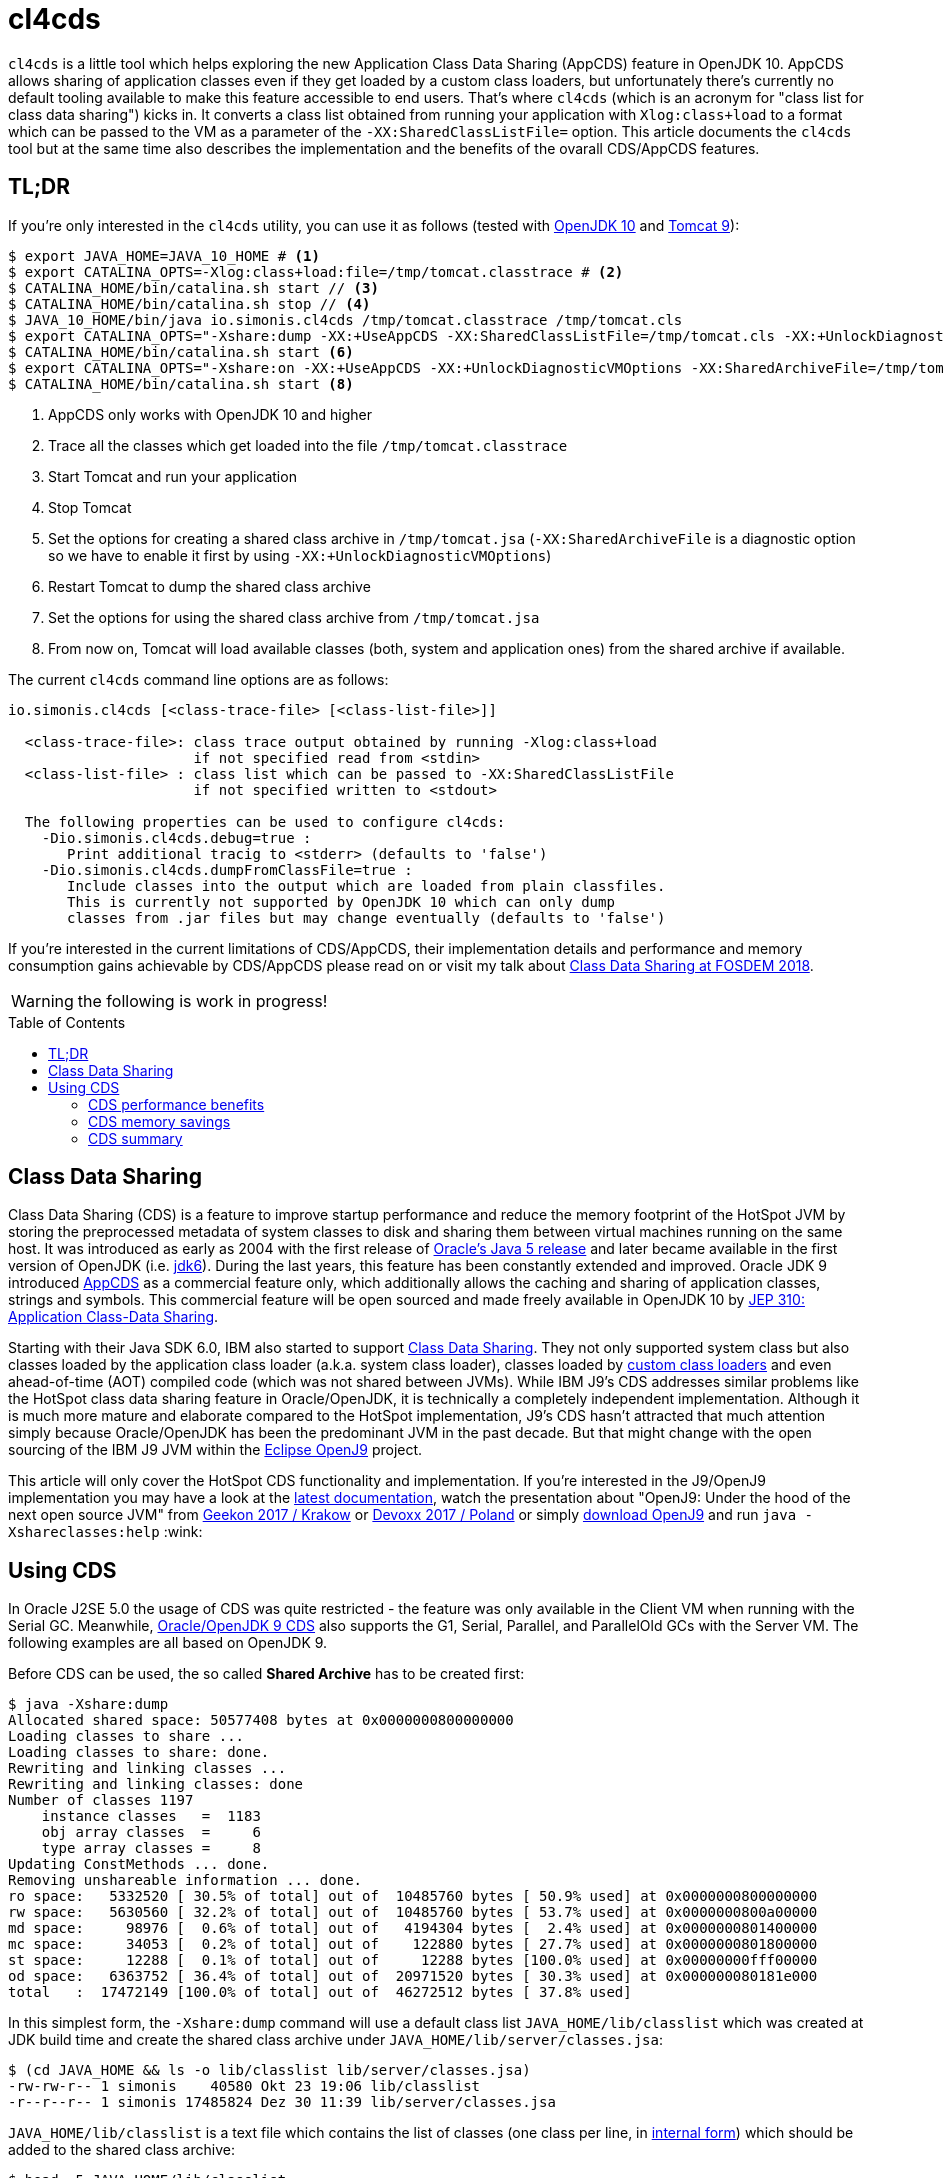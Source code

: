 = cl4cds
:toc:
:toc-placement!:
:source-highlighter: pygments
:icons: font
ifdef::env-github[]
:tip-caption: :bulb:
:note-caption: :information_source:
:important-caption: :heavy_exclamation_mark:
:caution-caption: :fire:
:warning-caption: :warning:
endif::[]

`cl4cds` is a little tool which helps exploring the new Application Class Data Sharing (AppCDS) feature in OpenJDK 10. AppCDS allows sharing of application classes even if they get loaded by a custom class loaders, but unfortunately there's currently no default tooling available to make this feature accessible to end users. That's where `cl4cds` (which is an acronym for "class list for class data sharing") kicks in. It converts a class list obtained from running your application with `Xlog:class+load` to a format which can be passed to the VM as a parameter of the `-XX:SharedClassListFile=` option. This article documents the `cl4cds` tool but at the same time also describes the implementation and the benefits of the ovarall CDS/AppCDS features.

== TL;DR

If you're only interested in the `cl4cds` utility, you can use it as follows (tested with http://openjdk.java.net/projects/jdk/10/[OpenJDK 10] and https://tomcat.apache.org/download-90.cgi[Tomcat 9]):

[source, console ,options="nowrap"]
----
$ export JAVA_HOME=JAVA_10_HOME # <1>
$ export CATALINA_OPTS=-Xlog:class+load:file=/tmp/tomcat.classtrace # <2>
$ CATALINA_HOME/bin/catalina.sh start // <3>
$ CATALINA_HOME/bin/catalina.sh stop // <4>
$ JAVA_10_HOME/bin/java io.simonis.cl4cds /tmp/tomcat.classtrace /tmp/tomcat.cls
$ export CATALINA_OPTS="-Xshare:dump -XX:+UseAppCDS -XX:SharedClassListFile=/tmp/tomcat.cls -XX:+UnlockDiagnosticVMOptions -XX:SharedArchiveFile=/tmp/tomcat.jsa" <5>
$ CATALINA_HOME/bin/catalina.sh start <6>
$ export CATALINA_OPTS="-Xshare:on -XX:+UseAppCDS -XX:+UnlockDiagnosticVMOptions -XX:SharedArchiveFile=/tmp/tomcat.jsa" <7>
$ CATALINA_HOME/bin/catalina.sh start <8>
----
<1> AppCDS only works with OpenJDK 10 and higher
<2> Trace all the classes which get loaded into the file `/tmp/tomcat.classtrace`
<3> Start Tomcat and run your application
<4> Stop Tomcat
<5> Set the options for creating a shared class archive in `/tmp/tomcat.jsa` (`-XX:SharedArchiveFile` is a diagnostic option so we have to enable it first by using `-XX:+UnlockDiagnosticVMOptions`)
<6> Restart Tomcat to dump the shared class archive
<7> Set the options for using the shared class archive from `/tmp/tomcat.jsa`
<8> From now on, Tomcat will load available classes (both, system and application ones) from the shared archive if available.

The current `cl4cds` command line options are as follows:

----
io.simonis.cl4cds [<class-trace-file> [<class-list-file>]]

  <class-trace-file>: class trace output obtained by running -Xlog:class+load
                      if not specified read from <stdin>
  <class-list-file> : class list which can be passed to -XX:SharedClassListFile
                      if not specified written to <stdout>

  The following properties can be used to configure cl4cds:
    -Dio.simonis.cl4cds.debug=true :
       Print additional tracig to <stderr> (defaults to 'false')
    -Dio.simonis.cl4cds.dumpFromClassFile=true :
       Include classes into the output which are loaded from plain classfiles.
       This is currently not supported by OpenJDK 10 which can only dump
       classes from .jar files but may change eventually (defaults to 'false')
----

If you're interested in the current limitations of CDS/AppCDS, their implementation details and performance and memory consumption gains achievable by CDS/AppCDS please read on or visit my talk about https://fosdem.org/2018/schedule/event/class_data_sharing[Class Data Sharing at FOSDEM 2018].

WARNING: the following is work in progress!

toc::[]

== Class Data Sharing

Class Data Sharing (CDS) is a feature to improve startup performance and reduce the memory footprint of the HotSpot JVM by storing the preprocessed metadata of system classes to disk and sharing them between virtual machines running on the same host. It was introduced as early as 2004 with the first release of https://docs.oracle.com/javase/1.5.0/docs/guide/vm/class-data-sharing.html[Oracle's Java 5 release] and later became available in the first version of OpenJDK (i.e. http://hg.openjdk.java.net/jdk6/jdk6[jdk6]). During the last years, this feature has been constantly extended and improved. Oracle JDK 9 introduced https://docs.oracle.com/javase/9/tools/java.htm#JSWOR-GUID-31503FCE-93D0-4175-9B4F-F6A738B2F4C4[AppCDS] as a commercial feature only, which additionally allows the caching and sharing of application classes, strings and symbols. This commercial feature will be open sourced and made freely available in OpenJDK 10 by http://openjdk.java.net/jeps/310[JEP 310: Application Class-Data Sharing].

Starting with their Java SDK 6.0, IBM also started to support https://www.ibm.com/support/knowledgecenter/en/SSYKE2_6.0.0/com.ibm.java.doc.user.lnx.60/user/shc_overview.html[Class Data Sharing]. They not only supported system class but also classes loaded by the application class loader (a.k.a. system class loader), classes loaded by https://www.ibm.com/support/knowledgecenter/SSYKE2_6.0.0/com.ibm.java.doc.user.lnx.60/user/adaptingclassloaders.html?view=kc#adaptingclassloaders[custom class loaders] and even ahead-of-time (AOT) compiled code (which was not shared between JVMs). While IBM J9's CDS addresses similar problems like the HotSpot class data sharing feature in Oracle/OpenJDK, it is technically a completely independent implementation. Although it is much more mature and elaborate compared to the HotSpot implementation, J9's CDS hasn't attracted that much attention simply because Oracle/OpenJDK has been the predominant JVM in the past decade. But that might change with the open sourcing of the IBM J9 JVM within the https://www.eclipse.org/openj9/[Eclipse OpenJ9] project.

This article will only cover the HotSpot CDS functionality and implementation. If you're interested in the J9/OpenJ9 implementation you may have a look at the https://www.ibm.com/support/knowledgecenter/en/SSYKE2_9.0.0/com.ibm.java.multiplatform.90.doc/user/classdatasharing.html[latest documentation], watch the presentation about "OpenJ9: Under the hood of the next open source JVM" from https://www.youtube.com/watch?v=3VporpPlDds[Geekon 2017 / Krakow] or https://www.youtube.com/watch?v=96XoG6xcnys[Devoxx 2017 / Poland] or simply https://adoptopenjdk.net/releases.html?variant=openjdk9-openj9[download OpenJ9] and run `java -Xshareclasses:help` :wink:

== Using CDS

In Oracle J2SE 5.0 the usage of CDS was quite restricted - the feature was only available in the Client VM when running with the Serial GC. Meanwhile, https://docs.oracle.com/javase/9/vm/class-data-sharing.htm#JSJVM-GUID-0260F857-A70E-4399-A1DF-A5766BE33285[Oracle/OpenJDK 9 CDS] also supports the G1, Serial, Parallel, and ParallelOld GCs with the Server VM. The following examples are all based on OpenJDK 9.

Before CDS can be used, the so called *Shared Archive* has to be created first:

[source, console ,options="nowrap"]
----
$ java -Xshare:dump
Allocated shared space: 50577408 bytes at 0x0000000800000000
Loading classes to share ...
Loading classes to share: done.
Rewriting and linking classes ...
Rewriting and linking classes: done
Number of classes 1197
    instance classes   =  1183
    obj array classes  =     6
    type array classes =     8
Updating ConstMethods ... done.
Removing unshareable information ... done.
ro space:   5332520 [ 30.5% of total] out of  10485760 bytes [ 50.9% used] at 0x0000000800000000
rw space:   5630560 [ 32.2% of total] out of  10485760 bytes [ 53.7% used] at 0x0000000800a00000
md space:     98976 [  0.6% of total] out of   4194304 bytes [  2.4% used] at 0x0000000801400000
mc space:     34053 [  0.2% of total] out of    122880 bytes [ 27.7% used] at 0x0000000801800000
st space:     12288 [  0.1% of total] out of     12288 bytes [100.0% used] at 0x00000000fff00000
od space:   6363752 [ 36.4% of total] out of  20971520 bytes [ 30.3% used] at 0x000000080181e000
total   :  17472149 [100.0% of total] out of  46272512 bytes [ 37.8% used]
----

In this simplest form, the `-Xshare:dump` command will use a default class list `JAVA_HOME/lib/classlist` which was created at JDK build time and create the shared class archive under `JAVA_HOME/lib/server/classes.jsa`:

[source, console ,options="nowrap"]
----
$ (cd JAVA_HOME && ls -o lib/classlist lib/server/classes.jsa)
-rw-rw-r-- 1 simonis    40580 Okt 23 19:06 lib/classlist
-r--r--r-- 1 simonis 17485824 Dez 30 11:39 lib/server/classes.jsa
----

`JAVA_HOME/lib/classlist` is a text file which contains the list of classes (one class per line, in https://docs.oracle.com/javase/specs/jvms/se9/html/jvms-4.html#jvms-4.2.1[internal form]) which should be added to the shared class archive:

[source, console ,options="nowrap"]
----
$ head -5 JAVA_HOME/lib/classlist
java/lang/Object
java/lang/String
java/io/Serializable
java/lang/Comparable
java/lang/CharSequence
----

As mentioned before, the `classlist` file is created at JDK build-time (controlled by the `--enable-generate-classlist`/`--disable-generate-classlist` flag which defaults to true on platforms which support CDS) by running a simple Java program called http://hg.openjdk.java.net/jdk/jdk/file/tip/make/jdk/src/classes/build/tools/classlist/HelloClasslist.java[`HelloClasslist`] (see http://hg.openjdk.java.net/jdk/jdk/file/tip/make/GenerateLinkOptData.gmk[GenerateLinkOptData.gmk]) with the `-XX:DumpLoadedClassList=<classlist_file>` option to collect the system classes it uses. Of course, `HelloClasslist` is only a simple approximation for the amount of system classes a typical, small Java application will use.

We can now take a simple `HelloCDS` Java program and run it with `-Xshare:on` to take advantage of the shared class archive:

[source, java]
----
package io.simonis;

public class HelloCDS {
  public static void main(String[] args) {
    System.out.println("Hello CDS");
  }
}
----

`-Xshare:on` instructs to VM to use the shared class from the default location at `JAVA_HOME/lib/server/classes.jsa`. If the archive hasn't been created or is corrupted, the VM will exit with an error:

[source, console ,options="nowrap"]
----
$ rm -f JAVA_HOME/lib/server/classes.jsa
$ java -Xshare:on HelloCDS
An error has occurred while processing the shared archive file.
Specified shared archive not found.
Error occurred during initialization of VM
Unable to use shared archive.
----

We could instead use `-Xshare:auto` which behaves like `-Xshare:on` if the shared archive is available and automatically falls back to `-Xshare:off` if the shared archive can not be found or used. After recreating the archive, our program will run just fine, but how can we verify which classes get really loaded right from the shared class archive?

[source, console ,options="nowrap"]
----
$ java -Xshare:on HelloCDS
Hello CDS
----

Here the class loading log comes in quite handy, because it not only reports which classes are being loaded, but also where they get loaded from in the `source:` section:

[source, console ,options="nowrap"]
----
$ java -Xshare:on -Xlog:class+load io.simonis.HelloCDS
[0.011s][info][class,load] opened: /share/output-jdk9-dev-opt/images/jdk/lib/modules
[0.024s][info][class,load] java.lang.Object source: shared objects file
[0.024s][info][class,load] java.io.Serializable source: shared objects file
[0.024s][info][class,load] java.lang.Comparable source: shared objects file
...
----

In order to check which classes haven't been loaded from the archive, we can grep for all log entries which don't contain the term `shared objects file`:

[source, console ,options="nowrap"]
----
$ java -Xshare:on -Xlog:class+load HelloCDS | grep --invert-match "shared objects file"
[0.014s][info][class,load] opened: /share/output-jdk9-dev-opt/images/jdk/lib/modules
[0,073s][info][class,load] java.util.ImmutableCollections$ListN source: jrt:/java.base
[0,079s][info][class,load] jdk.internal.module.ModuleHashes$Builder source: jrt:/java.base
[0,080s][info][class,load] jdk.internal.module.ModuleHashes$HashSupplier source: jrt:/java.base
[0,080s][info][class,load] jdk.internal.module.SystemModuleFinder$2 source: jrt:/java.base
[0,128s][info][class,load] jdk.internal.loader.URLClassPath$FileLoader source: jrt:/java.base
[0,140s][info][class,load] jdk.internal.loader.URLClassPath$FileLoader$1 source: jrt:/java.base
[0,149s][info][class,load] io.simonis.HelloCDS source: file:/FOSDEM2018/git/examples/bin/
Hello CDS
----

As we can see, there are just a few classes from the base module which still get loaded directly from the java runtime image (i.e. from the `lib/modules` file). Obviously they were not referenced or used by the `HelloClasslist` application which was used to generate the default class list under `JAVA_HOME/lib/classlist`. But we can of course generate a new, individual class list for our `HelloCDS` application, much in the same way the default class list was generated at build time (by using the `-XX:DumpLoadedClassList=<classlist_file>` option). Afterwards we use that class list (by using the `-XX:SharedClassListFile=<classlist_file>`) to generate a new, application specific shared archive. If we do not explicitly specify the location of the new archive file with the `-XX:SharedArchiveFile=<classlist_file>` option (which is a diagnostic option so we need `-XX:+UnlockDiagnosticVMOptions` as well) the default archive at `JAVA_HOME/lib/server/classes.jsa` will be silently overwritten.

[source, console ,options="nowrap"]
----
$ java -XX:DumpLoadedClassList=/tmp/HelloCDS.cls io.simonis.HelloCDS
$ java -XX:SharedClassListFile=/tmp/HelloCDS.cls -XX:+UnlockDiagnosticVMOptions -XX:SharedArchiveFile=/tmp/HelloCDS.jsa -Xshare:dump
Allocated shared space: 50577408 bytes at 0x0000000800000000
Loading classes to share ...
Loading classes to share: done.
Rewriting and linking classes ...
Rewriting and linking classes: done
Number of classes 522 <1>
    instance classes   =   508
    obj array classes  =     6
    type array classes =     8
Updating ConstMethods ... done.
Removing unshareable information ... done.
ro space:   2498200 [ 31.5% of total] out of  10485760 bytes [ 23.8% used] at 0x0000000800000000
rw space:   2500208 [ 31.6% of total] out of  10485760 bytes [ 23.8% used] at 0x0000000800a00000
md space:     68760 [  0.9% of total] out of   4194304 bytes [  1.6% used] at 0x0000000801400000
mc space:     34053 [  0.4% of total] out of    122880 bytes [ 27.7% used] at 0x0000000801800000
st space:      8192 [  0.1% of total] out of      8192 bytes [100.0% used] at 0x00000000fff00000
od space:   2810480 [ 35.5% of total] out of  20971520 bytes [ 13.4% used] at 0x000000080181e000
total   :   7919893 [100.0% of total] out of  46268416 bytes [ 17.1% used]
----
<1> The total number of classes dumped to the shared archive file

As you can see, the new archive contains fewer classes (522 compared to 1197 before). We can use the new archive by passing it to the VM with the `-XX:SharedArchiveFile=<classlist_file>` option:

[source, console ,options="nowrap"]
----
$ java -Xshare:on -Xlog:class+load -XX:+UnlockDiagnosticVMOptions -XX:SharedArchiveFile=/tmp/HelloCDS.jsa io.simonis.HelloCDS | grep --invert-match "shared objects file"
[0.010s][info][class,load] opened: /share/output-jdk9-dev-opt/images/jdk/lib/modules
[0,176s][info][class,load] io.simonis.HelloCDS source: file:/FOSDEM2018/git/examples/bin/
Hello CDS
----

This time all the classes except our application class `io.simonis.HelloCDS` have been loaded from the shared archive!

=== CDS performance benefits

So let's see if CDS makes any difference if it comes to start-up performance by using the `time` utility to measure the elapsed wall clock time (the output below actually shows the average of five runs in a row):

[source, console ,options="nowrap"]
----
$ time -f "%e sec\n" java -Xshare:off -XX:+UnlockDiagnosticVMOptions -XX:SharedArchiveFile=/tmp/HelloCDS.jsa io.simonis.HelloCDS
Hello CDS
0.162 sec
$ time -f "%e sec\n" java -Xshare:on -XX:+UnlockDiagnosticVMOptions -XX:SharedArchiveFile=/tmp/HelloCDS.jsa io.simonis.HelloCDS
Hello CDS
0.148 sec
----

So it seems like CDS gives us about 9% better performance although we've actually measured the overall execution time here. We can do a little better by measuring the time it needs until our application class gets loaded (again showing the average  of five consecutive runs):

[source, console ,options="nowrap"]
----
$ time -f "%e sec\n" java -Xshare:off -XX:+UnlockDiagnosticVMOptions -XX:SharedArchiveFile=/tmp/HelloCDS.jsa -Xlog:class+load io.simonis.HelloCDS | grep HelloCDS
[0,164s][info][class,load] io.simonis.HelloCDS source: file:/FOSDEM2018/git/examples/bin/
0.178 sec
$ time -f "%e sec\n" java -Xshare:on -XX:+UnlockDiagnosticVMOptions -XX:SharedArchiveFile=/tmp/HelloCDS.jsa -Xlog:class+load io.simonis.HelloCDS | grep HelloCDS
[0,143s][info][class,load] io.simonis.HelloCDS source: file:/FOSDEM2018/git/examples/bin/
0.160 sec
----

Notice that the overall execution time has slightly increased because of the additional logging but the time until our `HelloCDS` class gets loaded is about 13% faster with CDS compared to the default run without CDS.

=== CDS memory savings

In order to gather some memory consumption statistics, we slightly extend our example program to read a byte from the standard input stream before exiting:

[source, java]
----
package io.simonis;

public class HelloCDS2 {
  public static void main(String[] args) throws java.io.IOException {
    System.out.println("Hello CDS");
    System.in.read();
  }
}
----

Now we can use various utilities to compare the consumed memory.

[source, console ,options="nowrap"]
----
$ java -XX:DumpLoadedClassList=/tmp/HelloCDS2.cls io.simonis.HelloCDS2
$ java -XX:SharedClassListFile=/tmp/HelloCDS2.cls -XX:+UnlockDiagnosticVMOptions -XX:SharedArchiveFile=/tmp/HelloCDS2.jsa -Xshare:dump
$ java -Xshare:off -XX:+UnlockDiagnosticVMOptions -XX:SharedArchiveFile=/tmp/HelloCDS2.jsa -Xint io.simonis.HelloCDS2 <1><2>
----
<1> First we run without CDS (i.e. `-Xshare:off`)
<2> For this test we run in interpreter only mode (i.e. `-Xint`) because the JIT compilers will result in slightly different memory consumptions (because of different Code Cache layouts) due to timing variations.

First we try with the common Linux system tools like `ps`, `top` and `pmap`:

IMPORTANT: In order to get comparable results, we have to switch of _Address Space Layout Randomization_ (ASLR) by executing `sudo sh -c "echo 0 > /proc/sys/kernel/randomize_va_space"`.

[source, console, options="nowrap", subs="+macros"]
----
$ top -n 1 -p `pgrep -f HelloCDS2`
  ...
  PID USER      PR  NI    VIRT    RES    SHR S  %CPU %MEM     TIME+ COMMAND
11772 simonis   20   0 4888828  +++<mark>28032</mark>+++  15172 S   0,0  0,3   0:00.18 java
$ ps -o pid,user,vsize,rss,comm `pgrep -f HelloCDS2`
   PID USER        VSZ   RSS COMMAND
 11772 simonis  4888828 +++<mark>28032</mark>+++ java
$ pmap `pgrep -f HelloCDS2` |  sed -n -e '2p;$p' <1>
          Address    Size   Rss   Pss Shared_Clean Shared_Dirty Private_Clean Private_Dirty Mapping
                  4888832 +++<mark>28556</mark>+++ 25689         2896            0         12508         13152 KB
----
<1> Magical `sed` command which outputs the second and the last line of its input

As we can see, `ps` and `top` agree on the same values for the mapped virtual memory (i.e. 4888828 KB) and the amount of memory which is really committed to RAM (i.e. the so called _Residetn Set Size_ or RSS, 28032 KB). `pmap` reports slightly higher values but is known to provide the most accurate information. Moreover, `pmap` also details the RSS into shared and private memory which will be important for our further investigations. A description of the various values reported can be found in this nice, graphical http://www.software-architect.net/blog/article/date/2015/07/03/cheat-sheet-understanding-the-pmap1-output.html[pmap cheat sheet] or directly from the https://www.kernel.org/doc/Documentation/filesystems/proc.txt[Linux Kernel `proc` file system documentation].

Now lets what happens when we we use CDS:

[source, console ,options="nowrap"]
----
$ java -Xshare:on -XX:+UnlockDiagnosticVMOptions -XX:SharedArchiveFile=/tmp/HelloCDS2.jsa -Xint io.simonis.HelloCDS2 <1>
$ pmap `pgrep -f HelloCDS2` | sed -n -e '2p;$p'
         Address    Size   Rss   Pss Shared_Clean Shared_Dirty Private_Clean Private_Dirty Mapping
                 4896596 32888 29991         2928            0         18632         11328 KB
$ java -Xshare:on -XX:+UnlockDiagnosticVMOptions -XX:SharedArchiveFile=/tmp/HelloCDS2.jsa -Xint io.simonis.HelloCDS2 <2>
$ pmap `pgrep -f HelloCDS2 | head -1` |  sed -n -e '2p;$p' <3>
         Address    Size   Rss   Pss Shared_Clean Shared_Dirty Private_Clean Private_Dirty Mapping
                 4896596 32888 20672        21560            0            32         11296 KB <5>
$ pmap `pgrep -f HelloCDS2 | tail -1` |  sed -n -e '2p;$p' <4>
         Address    Size   Rss   Pss Shared_Clean Shared_Dirty Private_Clean Private_Dirty Mapping
                 4896596 32888 20672        21560            0            28         11300 KB <6>
$ kill `pgrep -f HelloCDS2 | tail -1` <7>
$ pmap --read-rc-from=/tmp/pmap.rc `pgrep -f HelloCDS2` |  sed -n -e '2p;$p'
         Address    Size   Rss   Pss Shared_Clean Shared_Dirty Private_Clean Private_Dirty Mapping
                 4896596 32888 29991         2928            0         18664         11296 KB <8>
----
<1> Turn on Class Data Sharing (i.e. `-Xshare:on`)
<2> Now start a second instance of `io.simonis.HelloCDS2`
<3> Get the `pmap` statistics of the first process one more time (assumes that PIDs are assigned incrementally)
<4> Get the `pmap` statistics of the second process (assumes that PIDs are assigned incrementally)
<5> The `Size`/`RSS` values are still the same, but the amount of shared memory increases from `2928 KB` to `21560 KB`
<6> The `Size`/`RSS` values of the second process are exactly the same like for the first process
<7> Kill the second process..
<8> ..and run `pmap` on the first process one more time (the amount of shared memory drops back to `2928 KB`)

////
simonis@simonis:/tmp$ pmap --read-rc-from=/tmp/pmap.rc `pgrep -f HelloCDS2 | head -1` |  egrep "(Mapping|KB|.jsa)"
12478:   /share/output-jdk-hs-opt/images/jdk/bin/java -Xshare:on -XX:+UnlockDiagnosticVMOptions -XX:SharedArchiveFile=/tmp/HelloCDS2.jsa -Xlog:gc+heap+exit -XX:NativeMemoryTracking=summary -Xint -cp /media/sf_C_DRIVE/Users/D046063/public_html/hotspot/FOSDEM2018/git/examples/bin/ io.simonis.HelloCDS2
         Address    Size   Rss   Pss Shared_Clean Shared_Dirty Private_Clean Private_Dirty Mapping
        ffe00000      28    28    28            0            0            12            16 /tmp/HelloCDS2.jsa
        fff00000     220   220   220            0            0           220             0 /tmp/HelloCDS2.jsa
       800000000       8     8     8            0            0             0             8 /tmp/HelloCDS2.jsa
       800002000    1756  1756  1756            0            0           248          1508 /tmp/HelloCDS2.jsa
       8001b9000    3252  3252  3252            0            0          3252             0 /tmp/HelloCDS2.jsa
       8004e6000       8     8     8            0            0             0             8 /tmp/HelloCDS2.jsa
       8004e8000    2740  2740  2740            0            0          2740             0 /tmp/HelloCDS2.jsa
                 4896596 32888 29991         2928            0         18664         11296 KB
simonis@simonis:/tmp$
simonis@simonis:/tmp$ pmap --read-rc-from=/tmp/pmap.rc `pgrep -f HelloCDS2 | head -1` |  egrep "(Mapping|KB|.jsa)"
12478:   /share/output-jdk-hs-opt/images/jdk/bin/java -Xshare:on -XX:+UnlockDiagnosticVMOptions -XX:SharedArchiveFile=/tmp/HelloCDS2.jsa -Xlog:gc+heap+exit -XX:NativeMemoryTracking=summary -Xint -cp /media/sf_C_DRIVE/Users/D046063/public_html/hotspot/FOSDEM2018/git/examples/bin/ io.simonis.HelloCDS2
         Address    Size   Rss   Pss Shared_Clean Shared_Dirty Private_Clean Private_Dirty Mapping
        ffe00000      28    28    22           12            0             0            16 /tmp/HelloCDS2.jsa
        fff00000     220   220   110          220            0             0             0 /tmp/HelloCDS2.jsa
       800000000       8     8     8            0            0             0             8 /tmp/HelloCDS2.jsa
       800002000    1756  1756  1632          248            0             0          1508 /tmp/HelloCDS2.jsa
       8001b9000    3252  3252  1626         3252            0             0             0 /tmp/HelloCDS2.jsa
       8004e6000       8     8     8            0            0             0             8 /tmp/HelloCDS2.jsa
       8004e8000    2740  2740  1370         2740            0             0             0 /tmp/HelloCDS2.jsa
                 4896596 32888 20672        21560            0            32         11296 KB
simonis@simonis:/tmp$ pmap --read-rc-from=/tmp/pmap.rc `pgrep -f HelloCDS2 | tail -1` |  egrep "(Mapping|KB|.jsa)"
12812:   /share/output-jdk-hs-opt/images/jdk/bin/java -Xshare:on -XX:+UnlockDiagnosticVMOptions -XX:SharedArchiveFile=/tmp/HelloCDS2.jsa -Xlog:gc+heap+exit -XX:NativeMemoryTracking=summary -Xint -cp /media/sf_C_DRIVE/Users/D046063/public_html/hotspot/FOSDEM2018/git/examples/bin/ io.simonis.HelloCDS2
         Address    Size   Rss   Pss Shared_Clean Shared_Dirty Private_Clean Private_Dirty Mapping
        ffe00000      28    28    22           12            0             0            16 /tmp/HelloCDS2.jsa
        fff00000     220   220   110          220            0             0             0 /tmp/HelloCDS2.jsa
       800000000       8     8     8            0            0             0             8 /tmp/HelloCDS2.jsa
       800002000    1756  1756  1632          248            0             0          1508 /tmp/HelloCDS2.jsa
       8001b9000    3252  3252  1626         3252            0             0             0 /tmp/HelloCDS2.jsa
       8004e6000       8     8     8            0            0             0             8 /tmp/HelloCDS2.jsa
       8004e8000    2740  2740  1370         2740            0             0             0 /tmp/HelloCDS2.jsa
                 4896596 32888 20672        21560            0            28         11300 KB
////

////
http://www.software-architect.net/blog/article/date/2015/07/03/cheat-sheet-understanding-the-pmap1-output.html
http://www.software-architect.net/fileadmin/user_upload/blog/pmap.png

https://www.kernel.org/doc/Documentation/filesystems/proc.txt

https://unix.stackexchange.com/questions/33381/getting-information-about-a-process-memory-usage-from-proc-pid-smaps

https://www.kernel.org/doc/Documentation/filesystems/proc.txt
////

////
$ pmap -XX 24843 | head -2
24843:   /share/output-jdk9-dev-opt/images/jdk/bin/java -Xshare:off -XX:+UnlockDiagnosticVMOptions -XX:SharedArchiveFile=/tmp/HelloCDS.jsa -cp bin/ io.simonis.HelloCDS2
         Address Perm   Offset Device   Inode    Size   Rss   Pss Shared_Clean Shared_Dirty Private_Clean Private_Dirty Referenced Anonymous AnonHugePages Swap KernelPageSize MMUPageSize Locked
$ pmap -XX 24843 | tail -1
                                              5226548 33284 30347         2956            0         14340         15988      33284     15984          6144    0            860         860      0 KB
$ pmap -XX 24843 | tail -1
                                              5226548 33284 23203        17244            0            52         15988      33284     15984          6144    0            860         860      0 KB
$ pmap -XX 24843 | tail -1
                                              5226548 33284 20817        17244            0            56         15984      33284     15984          6144    0            860         860      0 KB
$ pmap -XX 24843 | grep libjvm
    7f509fa61000 r-xp 00000000  08:01 2148980   15232 12372  4139        12348            0            24             0      12372         0             0    0              4           4      0       rd ex mr mw me sd  libjvm.so
    7f50a0941000 ---p 00ee0000  08:01 2148980    2048     0     0            0            0             0             0          0         0             0    0              4           4      0             mr mw me sd  libjvm.so
    7f50a0b41000 r--p 00ee0000  08:01 2148980     800   800   800            0            0             0           800        800       800             0    0              4           4      0       rd mr mw me ac sd  libjvm.so
    7f50a0c09000 rw-p 00fa8000  08:01 2148980     216   196   196            0            0             0           196        196       196             0    0              4           4      0    rd wr mr mw me ac sd  libjvm.so



$ pmap -XX 24728 | head -2
24728:   /share/output-jdk9-dev-opt/images/jdk/bin/java -Xshare:on -XX:+UnlockDiagnosticVMOptions -XX:SharedArchiveFile=/tmp/HelloCDS.jsa -cp bin/ io.simonis.HelloCDS2
         Address Perm   Offset Device   Inode    Size   Rss   Pss Shared_Clean Shared_Dirty Private_Clean Private_Dirty Referenced Anonymous AnonHugePages Swap KernelPageSize MMUPageSize Locked
$ pmap -XX 24728 | tail -1
                                              5275940 39540 36581         2980            0         18908         17652      39540     17648          8192    0            920         920      0 KB
$ pmap -XX 24728 | tail -1
                                              5275940 39540 27141        21860            0            28         17652      39540     17648          8192    0            920         920      0 KB
$ pmap -XX 24728 | tail -1
                                              5275940 39540 24049        21860            0            32         17648      39524     17648          8192    0            920         920      0 KB
$ pmap -XX 24728 | grep libjvm
    7f3cbaa72000 r-xp 00000000  08:01 2148980   15232 12432  4179        12432            0             0             0      12432         0             0    0              4           4      0       rd ex mr mw me sd  libjvm.so
    7f3cbb952000 ---p 00ee0000  08:01 2148980    2048     0     0            0            0             0             0          0         0             0    0              4           4      0             mr mw me sd  libjvm.so
    7f3cbbb52000 r--p 00ee0000  08:01 2148980     800   800   800            0            0             0           800        796       800             0    0              4           4      0       rd mr mw me ac sd  libjvm.so
    7f3cbbc1a000 rw-p 00fa8000  08:01 2148980     216   196   196            0            0             0           196        188       196             0    0              4           4      0    rd wr mr mw me ac sd  libjvm.so
$ pmap -XX 24728 | grep HelloCDS.jsa
24728:   /share/output-jdk9-dev-opt/images/jdk/bin/java -Xshare:on -XX:+UnlockDiagnosticVMOptions -XX:SharedArchiveFile=/tmp/HelloCDS.jsa -cp bin/ io.simonis.HelloCDS2
        fff00000 rw-p 004e0000  08:01   64453       8     8     2            8            0             0             0          8         0             0    0              4           4      0    rd wr mr mw me ac sd  HelloCDS.jsa
       800000000 r--p 00001000  08:01   64453    2440  2440   813         2440            0             0             0       2440         0             0    0              4           4      0          rd mr mw me sd  HelloCDS.jsa
       800a00000 rw-p 00263000  08:01   64453    2444  2444  2369          112            0             0          2332       2432      2332             0    0              4           4      0    rd wr mr mw me ac sd  HelloCDS.jsa
       801400000 rwxp 004c6000  08:01   64453      68    68    27           60            0             0             8         68         8             0    0              4           4      0 rd wr ex mr mw me ac sd  HelloCDS.jsa
       801800000 r-xp 004d7000  08:01   64453      36    36    11           36            0             0             0         36         0             0    0              4           4      0       rd ex mr mw me sd  HelloCDS.jsa
       80181e000 r--p 004e2000  08:01   64453    2748  2748   915         2748            0             0             0       2748         0             0    0              4           4      0          rd mr mw me sd  HelloCDS.jsa


-XX:InitialBootClassLoaderMetaspaceSize=30K  vs. -XX:InitialBootassLoaderMetaspaceSize=4M

 /share/output-jdk9-dev-opt/images/jdk/bin/jcmd `pgrep -f HelloCDS` VM.native_memory
pmap -XX `pgrep -f HelloCDS` | sed -n -e '2p;$p'

jcmd 7685 GC.class_stats InstBytes,KlassBytes,Bytecodes

-Xlog:heap* -Xlog:cds* -XX:NativeMemoryTracking=summary

pmap  --create-rc-to=/tmp/pmap.rc
[edit /tmp/pmap.rc and uncomment only the columns you want to see]
pmap --read-rc-from=/tmp/pmap.rc `pgrep -f HelloCDS2`

////

=== CDS summary

Finally, it should be mentioned that the each of the various `-Xshare` options there exists a corresponding extended `-XX:` option as indicated in the following table:

|===
| Short Form | Long Form

| `-Xshare:dump` | `-XX:+DumpSharedSpaces` (implies `-Xint`)

| `-Xshare:on` | `-XX:+UseSharedSpaces` `-XX:+RequireSharedSpaces`

| `-Xshare:auto` | `-XX:+UseSharedSpaces` `-XX:-RequireSharedSpaces`

| `-Xshare:off` | `-XX:-UseSharedSpaces` `-XX:-RequireSharedSpaces`
|===

[colophon]
==== Colophon

Rendered with AsciiDoctor version {asciidoctor-version}

////
/* Shared spaces */                                                       \
                                                                            \
  product(bool, UseSharedSpaces, true,                                      \
          "Use shared spaces for metadata")                                 \
                                                                            \
  product(bool, VerifySharedSpaces, false,                                  \
          "Verify shared spaces (false for default archive, true for "      \
          "archive specified by -XX:SharedArchiveFile)")                    \
                                                                            \
  product(bool, RequireSharedSpaces, false,                                 \
          "Require shared spaces for metadata")                             \
                                                                            \
  product(bool, DumpSharedSpaces, false,                                    \
          "Special mode: JVM reads a class list, loads classes, builds "    \
          "shared spaces, and dumps the shared spaces to a file to be "     \
          "used in future JVM runs")                                        \
                                                                            \
  product(bool, PrintSharedArchiveAndExit, false,                           \
          "Print shared archive file contents")                             \
                                                                            \
  product(bool, PrintSharedDictionary, false,                               \
          "If PrintSharedArchiveAndExit is true, also print the shared "    \
          "dictionary")                                                     \
                                                                            \
  product(size_t, SharedBaseAddress, LP64_ONLY(32*G)                        \
          NOT_LP64(LINUX_ONLY(2*G) NOT_LINUX(0)),                           \
          "Address to allocate shared memory region for class data")        \
          range(0, SIZE_MAX)                                                \
                                                                            \
  product(bool, UseAppCDS, false,                                           \
          "Enable Application Class Data Sharing when using shared spaces") \
          writeable(CommandLineOnly)                                        \
                                                                            \
  product(ccstr, SharedArchiveConfigFile, NULL,                             \
          "Data to add to the CDS archive file")                            \
                                                                            \
  product(uintx, SharedSymbolTableBucketSize, 4,                            \
          "Average number of symbols per bucket in shared table")           \
          range(2, 246)                                                     \
                                                                            \
  diagnostic(bool, IgnoreUnverifiableClassesDuringDump, true,              \
          "Do not quit -Xshare:dump even if we encounter unverifiable "     \
          "classes. Just exclude them from the shared dictionary.")         \
                                                                            \

  product(ccstr, DumpLoadedClassList, NULL,                                 \
          "Dump the names all loaded classes, that could be stored into "   \
          "the CDS archive, in the specified file")                         \
                                                                            \
  product(ccstr, SharedClassListFile, NULL,                                 \
          "Override the default CDS class list")                            \
                                                                            \
  diagnostic(ccstr, SharedArchiveFile, NULL,                                \
          "Override the default location of the CDS archive file")          \
                                                                            \
  product(ccstr, ExtraSharedClassListFile, NULL,                            \
          "Extra classlist for building the CDS archive file")              \


Summary: Obsoleted SharedReadOnlySize, SharedMiscCodeSize, SharedMiscDataSize and SharedReadWriteSize


-XX:+PrintSharedSpaces === -Xlog:cds=info. The WizardMode and Verbose statements correspond to "trace"
Additionally, the tag combinations "cds+hashtables", "cds+verification", and "cds+vtables=debug"


ConstantPool*p ==>[ _vptr    ] =======> [ vtable slot 0 ]
                   [ field #0 ]          [ vtable slot 1 ]
                   [ field #1 ]          [ vtable slot 2 ]
                   [ field #2 ]          [ vtable slot 3 ]
                   [ ....     ]          [ vtable slot 4]
                                         [ vtable slot 5 ]
                                         [ ...           ]

RFR[S] 8005165 Platform-independent C++ vtables for CDS
http://mail.openjdk.java.net/pipermail/hotspot-dev/2017-March/thread.html#26063
////

////
<!--  LocalWords:  CDS startup HotSpot JVM preprocessed metadata jdk
 -->
<!--  LocalWords:  OpenJDK SDK adaptingclassloaders AOT JVMs OpenJ VM
 -->
<!--  LocalWords:  Geekon Devoxx Xshareclasses AppCDS JEP JSWOR GUID
 -->
<!--  LocalWords:  FCE GC JSJVM DF ParallelOld GCs Xshare unshareable
 -->
<!--  LocalWords:  ConstMethods ro rw md mc fff od cd classlist Okt
 -->
<!--  LocalWords:  simonis Dez HelloClasslist GenerateLinkOptData gmk
 -->
<!--  LocalWords:  DumpLoadedClassList HelloCDS io args Xlog runtime
 -->
<!--  LocalWords:  SharedClassListFile SharedArchiveFile cp Xint
 -->
<!--  LocalWords:  UnlockDiagnosticVMOptions DumpSharedSpaces
 -->
<!--  LocalWords:  UseSharedSpaces RequireSharedSpaces
 -->
////
